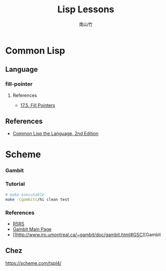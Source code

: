 #+title: Lisp Lessons
#+author: 南山竹
#+startup: entitiespretty
#+latex_compiler: xelatex
#+latex_header: \usepackage{listings}
#+latex_header: \usepackage{fontspec}
#+latex_header: \usepackage{xunicode}
#+latex_header: \usepackage{xltxtra}
#+latex_header: \usepackage{xeCJK}
#+latex_header: \usepackage[utf8x]{inputenc}


* Common Lisp

** Language
*** fill-pointer

**** References
- [[https://www.cs.cmu.edu/Groups/AI/html/cltl/clm/node162.html][17.5. Fill Pointers]]
** References
- [[https://www.cs.cmu.edu/Groups/AI/html/cltl/clm/index.html][Common Lisp the Language, 2nd Edition]]
* Scheme
*** Gambit

*** Tutorial

#+BEGIN_SRC sh
# make executable
make -Cgambitc/hi clean test
#+END_SRC

*** References
- [[https://schemers.org/Documents/Standards/R5RS/HTML/][R5RS]]
- [[http://www.gambitscheme.org/wiki/index.php/Main_Page][Gambit Main Page]]
- [[http://www.iro.umontreal.ca/~gambit/doc/gambit.html#GSC][Gambit 
** Chez

https://scheme.com/tspl4/
